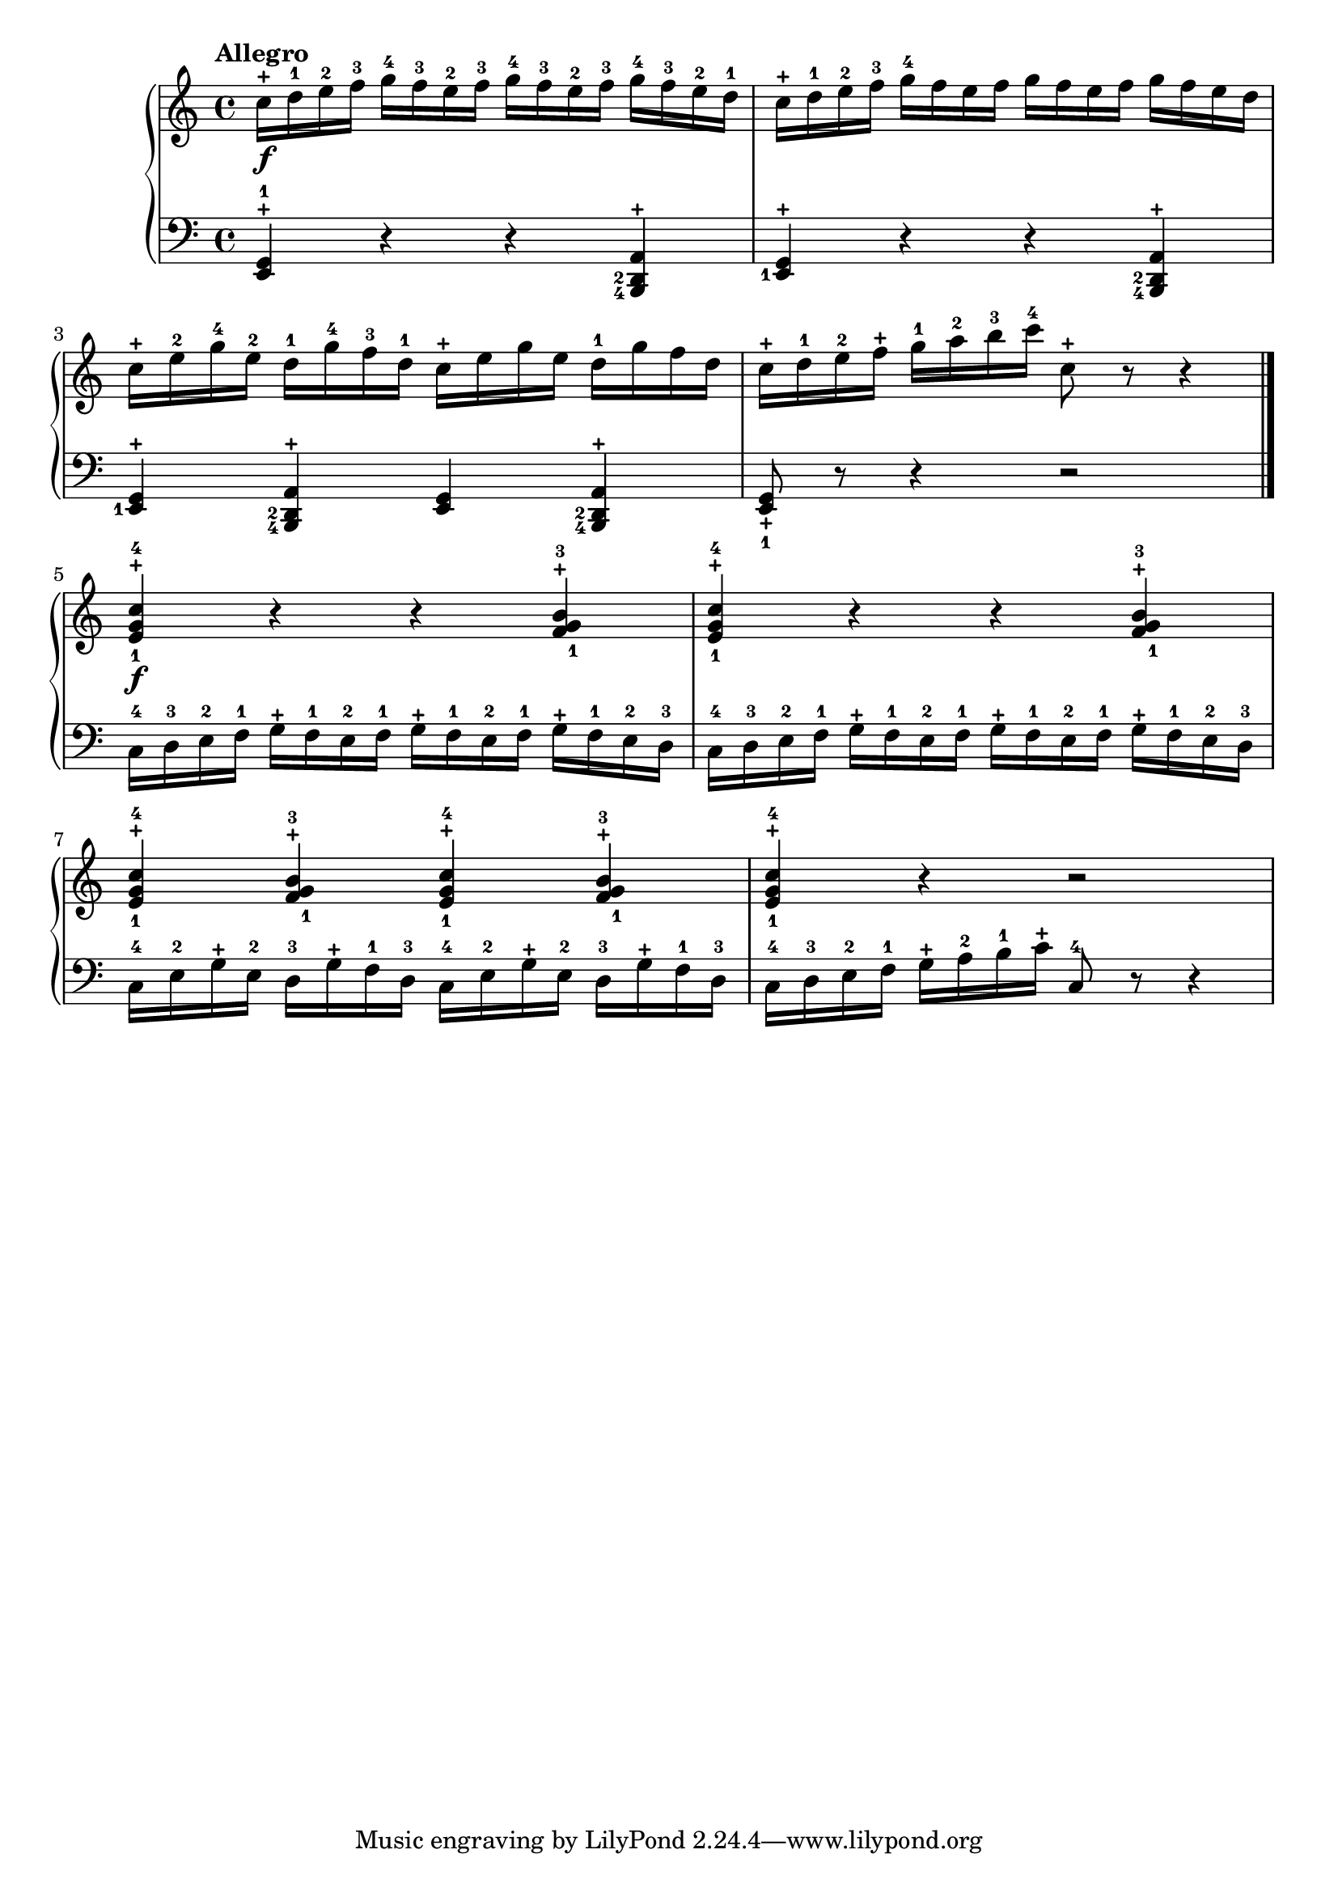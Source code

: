 \language "italiano"

upper = \relative do'' {
  \clef treble
  \key do \major
  \time 4/4
  \tempo "Allegro"
    do16-+\f re-1 mi-2 fa-3 sol-4 fa-3 mi-2 fa-3 sol-4 fa-3 mi-2 fa-3 sol-4 fa-3 mi-2 re-1 do-+ re-1 mi-2 fa-3 sol-4 fa mi fa sol fa mi fa sol fa mi re
    do-+ mi-2 sol-4 mi-2 re-1 sol-4 fa-3 re-1 do-+ mi sol mi re-1 sol fa re do-+ re-1 mi-2 fa-+ sol-1 la-2 si-3 do-4 do,8-+ r8  r4 \bar "|."
    <mi,-+ sol-1 do-4>\f r4 r4 <fa-+ sol-1 si-3> <mi-+ sol-1 do-4> r4 r4 <fa-+ sol-1 si-3>
    <mi-+ sol-1 do-4> <fa-+ sol-1 si-3> <mi-+ sol-1 do-4> <fa-+ sol-1 si-3> <mi-+ sol-1 do-4> r r2
}

lower = \relative do {
  \clef bass
  \key do \major
  \time 4/4
 <mi,-1 sol-+>4 r r \set fingeringOrientations = #'(left) <si-4 re-2 la'-+> <mi-1 sol-+>4 r r \set fingeringOrientations = #'(left) <si-4 re-2 la'-+>
 <mi-1 sol-+>4  \set fingeringOrientations = #'(left) <si-4 re-2 la'-+> <mi sol>4  \set fingeringOrientations = #'(left) <si-4 re-2 la'-+> <mi_1 sol_+>8 r8 r4 r2\break
 do'16-4 re-3 mi-2 fa-1 sol-+ fa-1 mi-2 fa-1 sol-+ fa-1 mi-2 fa-1 sol-+ fa-1 mi-2 re-3 do-4 re-3 mi-2 fa-1 sol-+ fa-1 mi-2 fa-1 sol-+ fa-1 mi-2 fa-1  sol-+ fa-1 mi-2 re-3
 do-4 mi-2 sol-+ mi-2 re-3 sol-+ fa-1 re-3 do-4 mi-2 sol-+ mi-2 re-3 sol-+ fa-1 re-3 do-4 re-3 mi-2 fa-1 sol-+ la-2 si-1 do-+ do,8-4 r r4
}

\score {
  \new PianoStaff <<
    \new Staff = "upper" \upper
    \new Staff = "lower" \lower
  >>
  \layout { }
  \midi { }
}
